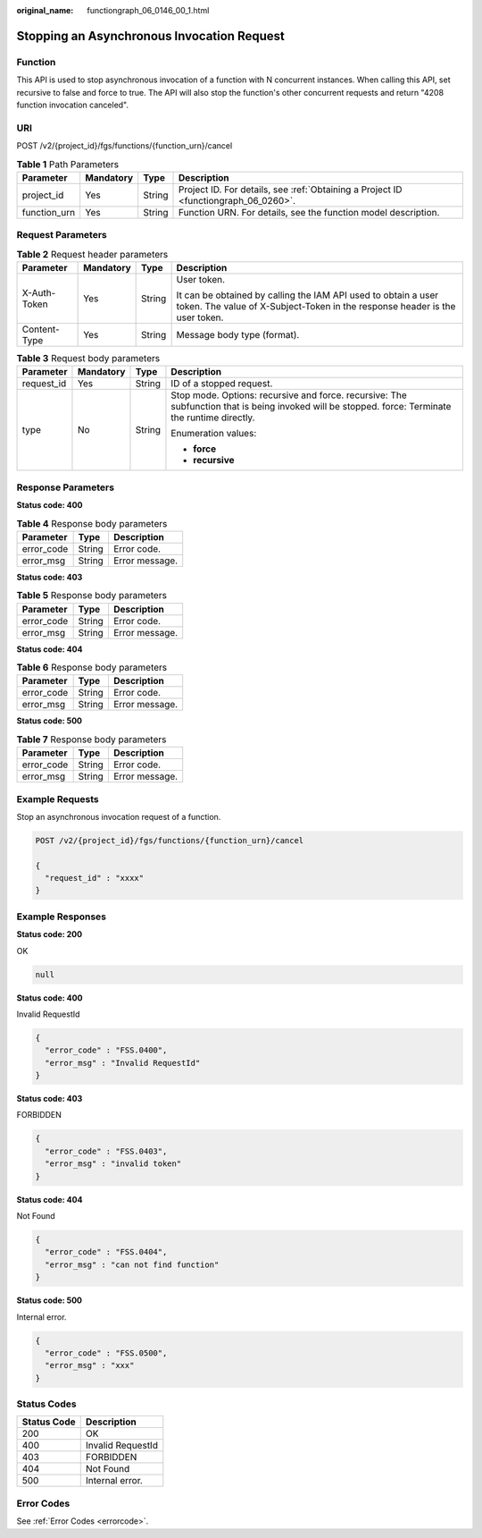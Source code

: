 :original_name: functiongraph_06_0146_00_1.html

.. _functiongraph_06_0146_00_1:

Stopping an Asynchronous Invocation Request
===========================================

Function
--------

This API is used to stop asynchronous invocation of a function with N concurrent instances. When calling this API, set recursive to false and force to true. The API will also stop the function's other concurrent requests and return "4208 function invocation canceled".

URI
---

POST /v2/{project_id}/fgs/functions/{function_urn}/cancel

.. table:: **Table 1** Path Parameters

   +--------------+-----------+--------+-------------------------------------------------------------------------------------+
   | Parameter    | Mandatory | Type   | Description                                                                         |
   +==============+===========+========+=====================================================================================+
   | project_id   | Yes       | String | Project ID. For details, see :ref:`Obtaining a Project ID <functiongraph_06_0260>`. |
   +--------------+-----------+--------+-------------------------------------------------------------------------------------+
   | function_urn | Yes       | String | Function URN. For details, see the function model description.                      |
   +--------------+-----------+--------+-------------------------------------------------------------------------------------+

Request Parameters
------------------

.. table:: **Table 2** Request header parameters

   +-----------------+-----------------+-----------------+-----------------------------------------------------------------------------------------------------------------------------------------------+
   | Parameter       | Mandatory       | Type            | Description                                                                                                                                   |
   +=================+=================+=================+===============================================================================================================================================+
   | X-Auth-Token    | Yes             | String          | User token.                                                                                                                                   |
   |                 |                 |                 |                                                                                                                                               |
   |                 |                 |                 | It can be obtained by calling the IAM API used to obtain a user token. The value of X-Subject-Token in the response header is the user token. |
   +-----------------+-----------------+-----------------+-----------------------------------------------------------------------------------------------------------------------------------------------+
   | Content-Type    | Yes             | String          | Message body type (format).                                                                                                                   |
   +-----------------+-----------------+-----------------+-----------------------------------------------------------------------------------------------------------------------------------------------+

.. table:: **Table 3** Request body parameters

   +-----------------+-----------------+-----------------+---------------------------------------------------------------------------------------------------------------------------------------------------+
   | Parameter       | Mandatory       | Type            | Description                                                                                                                                       |
   +=================+=================+=================+===================================================================================================================================================+
   | request_id      | Yes             | String          | ID of a stopped request.                                                                                                                          |
   +-----------------+-----------------+-----------------+---------------------------------------------------------------------------------------------------------------------------------------------------+
   | type            | No              | String          | Stop mode. Options: recursive and force. recursive: The subfunction that is being invoked will be stopped. force: Terminate the runtime directly. |
   |                 |                 |                 |                                                                                                                                                   |
   |                 |                 |                 | Enumeration values:                                                                                                                               |
   |                 |                 |                 |                                                                                                                                                   |
   |                 |                 |                 | -  **force**                                                                                                                                      |
   |                 |                 |                 |                                                                                                                                                   |
   |                 |                 |                 | -  **recursive**                                                                                                                                  |
   +-----------------+-----------------+-----------------+---------------------------------------------------------------------------------------------------------------------------------------------------+

Response Parameters
-------------------

**Status code: 400**

.. table:: **Table 4** Response body parameters

   ========== ====== ==============
   Parameter  Type   Description
   ========== ====== ==============
   error_code String Error code.
   error_msg  String Error message.
   ========== ====== ==============

**Status code: 403**

.. table:: **Table 5** Response body parameters

   ========== ====== ==============
   Parameter  Type   Description
   ========== ====== ==============
   error_code String Error code.
   error_msg  String Error message.
   ========== ====== ==============

**Status code: 404**

.. table:: **Table 6** Response body parameters

   ========== ====== ==============
   Parameter  Type   Description
   ========== ====== ==============
   error_code String Error code.
   error_msg  String Error message.
   ========== ====== ==============

**Status code: 500**

.. table:: **Table 7** Response body parameters

   ========== ====== ==============
   Parameter  Type   Description
   ========== ====== ==============
   error_code String Error code.
   error_msg  String Error message.
   ========== ====== ==============

Example Requests
----------------

Stop an asynchronous invocation request of a function.

.. code-block:: text

   POST /v2/{project_id}/fgs/functions/{function_urn}/cancel

   {
     "request_id" : "xxxx"
   }

Example Responses
-----------------

**Status code: 200**

OK

.. code-block::

   null

**Status code: 400**

Invalid RequestId

.. code-block::

   {
     "error_code" : "FSS.0400",
     "error_msg" : "Invalid RequestId"
   }

**Status code: 403**

FORBIDDEN

.. code-block::

   {
     "error_code" : "FSS.0403",
     "error_msg" : "invalid token"
   }

**Status code: 404**

Not Found

.. code-block::

   {
     "error_code" : "FSS.0404",
     "error_msg" : "can not find function"
   }

**Status code: 500**

Internal error.

.. code-block::

   {
     "error_code" : "FSS.0500",
     "error_msg" : "xxx"
   }

Status Codes
------------

=========== =================
Status Code Description
=========== =================
200         OK
400         Invalid RequestId
403         FORBIDDEN
404         Not Found
500         Internal error.
=========== =================

Error Codes
-----------

See :ref:`Error Codes <errorcode>`.
